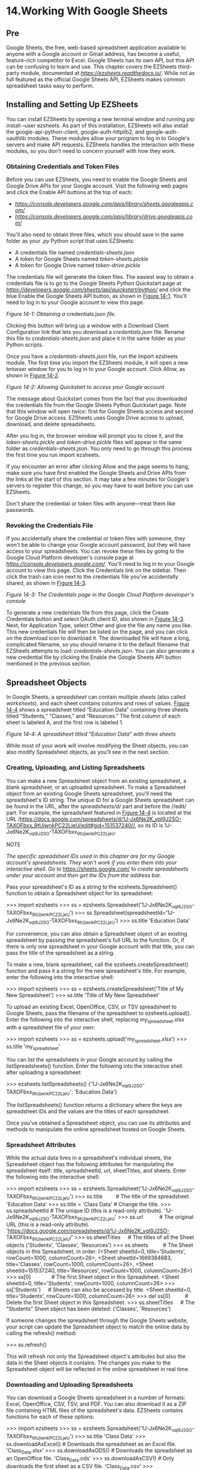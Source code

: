 * 14.Working With Google Sheets
** Pre
Google Sheets, the free, web-based spreadsheet application available to anyone with a Google account or Gmail address, has become a useful, feature-rich competitor to Excel. Google Sheets has its own API, but this API can be confusing to learn and use. This chapter covers the EZSheets third-party module, documented at /[[https://ezsheets.readthedocs.io/]]/. While not as full featured as the official Google Sheets API, EZSheets makes common spreadsheet tasks easy to perform.

** Installing and Setting Up EZSheets


You can install EZSheets by opening a new terminal window and running pip install --user ezsheets. As part of this installation, EZSheets will also install the google-api-python-client, google-auth-httplib2, and google-auth-oauthlib modules. These modules allow your program to log in to Google's servers and make API requests. EZSheets handles the interaction with these modules, so you don't need to concern yourself with how they work.

*** Obtaining Credentials and Token Files


Before you can use EZSheets, you need to enable the Google Sheets and Google Drive APIs for your Google account. Visit the following web pages and click the Enable API buttons at the top of each:

- /[[https://console.developers.google.com/apis/library/sheets.googleapis.com/]]/
- /[[https://console.developers.google.com/apis/library/drive.googleapis.com/]]/

You'll also need to obtain three files, which you should save in the same folder as your /.py/ Python script that uses EZSheets:

- A credentials file named /credentials-sheets.json/
- A token for Google Sheets named /token-sheets.pickle/
- A token for Google Drive named /token-drive.pickle/

The credentials file will generate the token files. The easiest way to obtain a credentials file is to go to the Google Sheets Python Quickstart page at /[[https://developers.google.com/sheets/api/quickstart/python/]]/ and click the blue Enable the Google Sheets API button, as shown in [[file:ch14.xhtml#ch14fig01][Figure 14-1]]. You'll need to log in to your Google account to view this page.


[[../images/14fig01.jpg]]

/Figure 14-1: Obtaining a/ credentials.json /file./

Clicking this button will bring up a window with a Download Client Configuration link that lets you download a /credentials.json/ file. Rename this file to /credentials-sheets.json/ and place it in the same folder as your Python scripts.

Once you have a /credentials-sheets.json/ file, run the import ezsheets module. The first time you import the EZSheets module, it will open a new browser window for you to log in to your Google account. Click Allow, as shown in [[file:ch14.xhtml#ch14fig02][Figure 14-2]].

[[../images/14fig02.jpg]]

/Figure 14-2: Allowing Quickstart to access your Google account/

The message about Quickstart comes from the fact that you downloaded the credentials file from the Google Sheets Python Quickstart page. Note that this window will open /twice/: first for Google Sheets access and second for Google Drive access. EZSheets uses Google Drive access to upload, download, and delete spreadsheets.

After you log in, the browser window will prompt you to close it, and the /token-sheets.pickle/ and /token-drive.pickle/ files will appear in the same folder as /credentials-sheets.json/. You only need to go through this process the first time you run import ezsheets.

If you encounter an error after clicking Allow and the page seems to hang, make sure you have first enabled the Google Sheets and Drive APIs from the links at the start of this section. It may take a few minutes for Google's servers to register this change, so you may have to wait before you can use EZSheets.

Don't share the credential or token files with anyone---treat them like passwords.

*** Revoking the Credentials File


If you accidentally share the credential or token files with someone, they won't be able to change your Google account password, but they will have access to your spreadsheets. You can revoke these files by going to the Google Cloud Platform developer's console page at /[[https://console.developers.google.com/]]/. You'll need to log in to your Google account to view this page. Click the Credentials link on the sidebar. Then click the trash can icon next to the credentials file you've accidentally shared, as shown in [[file:ch14.xhtml#ch14fig03][Figure 14-3]].

[[../images/14fig03.jpg]]

/Figure 14-3: The Credentials page in the Google Cloud Platform developer's console/

To generate a new credentials file from this page, click the Create Credentials button and select OAuth client ID, also shown in [[file:ch14.xhtml#ch14fig03][Figure 14-3]]. Next, for Application Type, select Other and give the file any name you like. This new credentials file will then be listed on the page, and you can click on the download icon to download it. The downloaded file will have a long, complicated filename, so you should rename it to the default filename that EZSheets attempts to load: /credentials-sheets.json/. You can also generate a new credential file by clicking the Enable the Google Sheets API button mentioned in the previous section.

** Spreadsheet Objects


In Google Sheets, a /spreadsheet/ can contain multiple /sheets/ (also called /worksheets/), and each sheet contains columns and rows of values. [[file:ch14.xhtml#ch14fig04][Figure 14-4]] shows a spreadsheet titled “Education Data” containing three sheets titled “Students,” “Classes,” and “Resources.” The first column of each sheet is labeled A, and the first row is labeled 1.

[[../images/14fig04.jpg]]

/Figure 14-4: A spreadsheet titled “Education Data” with three sheets/

While most of your work will involve modifying the Sheet objects, you can also modify Spreadsheet objects, as you'll see in the next section.

*** Creating, Uploading, and Listing Spreadsheets


You can make a new Spreadsheet object from an existing spreadsheet, a blank spreadsheet, or an uploaded spreadsheet. To make a Spreadsheet object from an existing Google Sheets spreadsheet, you'll need the spreadsheet's ID string. The unique ID for a Google Sheets spreadsheet can be found in the URL, after the /spreadsheets/d// part and before the //edit/ part. For example, the spreadsheet featured in [[file:ch14.xhtml#ch14fig04][Figure 14-4]] is located at the URL /https://docs.google.com/spreadsheets/d/1J-Jx6Ne2K_vqI9J2SO-TAXOFbxx_9tUjwnkPC22LjeU/edit#gid=151537240//, so its ID is 1J-Jx6Ne2K_vqI9J2SO-TAXOFbxx_9tUjwnkPC22LjeU.

NOTE

/The specific spreadsheet IDs used in this chapter are for my Google account's spreadsheets. They won't work if you enter them into your interactive shell. Go to/ [[https://sheets.google.com/]] /to create spreadsheets under your account and then get the IDs from the address bar./

Pass your spreadsheet's ID as a string to the ezsheets.Spreadsheet() function to obtain a Spreadsheet object for its spreadsheet:

>>> import ezsheets
>>> ss = ezsheets.Spreadsheet('1J-Jx6Ne2K_vqI9J2SO-TAXOFbxx_9tUjwnkPC22LjeU')
>>> ss
Spreadsheet(spreadsheetId='1J-Jx6Ne2K_vqI9J2SO-TAXOFbxx_9tUjwnkPC22LjeU')
>>> ss.title
'Education Data'

For convenience, you can also obtain a Spreadsheet object of an existing spreadsheet by passing the spreadsheet's full URL to the function. Or, if there is only one spreadsheet in your Google account with that title, you can pass the title of the spreadsheet as a string.

To make a new, blank spreadsheet, call the ezsheets.createSpreadsheet() function and pass it a string for the new spreadsheet's title. For example, enter the following into the interactive shell:

>>> import ezsheets
>>> ss = ezsheets.createSpreadsheet('Title of My New Spreadsheet')
>>> ss.title
'Title of My New Spreadsheet'

To upload an existing Excel, OpenOffice, CSV, or TSV spreadsheet to Google Sheets, pass the filename of the spreadsheet to ezsheets.upload(). Enter the following into the interactive shell, replacing my_spreadsheet.xlsx with a spreadsheet file of your own:

>>> import ezsheets
>>> ss = ezsheets.upload('my_spreadsheet.xlsx')
>>> ss.title
'my_spreadsheet'

You can list the spreadsheets in your Google account by calling the listSpreadsheets() function. Enter the following into the interactive shell after uploading a spreadsheet:

>>> ezsheets.listSpreadsheets()
{'1J-Jx6Ne2K_vqI9J2SO-TAXOFbxx_9tUjwnkPC22LjeU': 'Education Data'}

The listSpreadsheets() function returns a dictionary where the keys are spreadsheet IDs and the values are the titles of each spreadsheet.

Once you've obtained a Spreadsheet object, you can use its attributes and methods to manipulate the online spreadsheet hosted on Google Sheets.

*** Spreadsheet Attributes


While the actual data lives in a spreadsheet's individual sheets, the Spreadsheet object has the following attributes for manipulating the spreadsheet itself: title, spreadsheetId, url, sheetTitles, and sheets. Enter the following into the interactive shell:

>>> import ezsheets
>>> ss = ezsheets.Spreadsheet('1J-Jx6Ne2K_vqI9J2SO-TAXOFbxx_9tUjwnkPC22LjeU')
>>> ss.title         # The title of the spreadsheet.
'Education Data'
>>> ss.title = 'Class Data' # Change the title.
>>> ss.spreadsheetId # The unique ID (this is a read-only attribute).
'1J-Jx6Ne2K_vqI9J2SO-TAXOFbxx_9tUjwnkPC22LjeU'
>>> ss.url           # The original URL (this is a read-only attribute).
'https://docs.google.com/spreadsheets/d/1J-Jx6Ne2K_vqI9J2SO-
TAXOFbxx_9tUjwnkPC22LjeU/'
>>> ss.sheetTitles     # The titles of all the Sheet objects
('Students', 'Classes', 'Resources')
>>> ss.sheets          # The Sheet objects in this Spreadsheet, in order.
(<Sheet sheetId=0, title='Students', rowCount=1000, columnCount=26>, <Sheet
sheetId=1669384683, title='Classes', rowCount=1000, columnCount=26>, <Sheet
sheetId=151537240, title='Resources', rowCount=1000, columnCount=26>)
>>> ss[0]              # The first Sheet object in this Spreadsheet.
<Sheet sheetId=0, title='Students', rowCount=1000, columnCount=26>
>>> ss['Students']     # Sheets can also be accessed by title.
<Sheet sheetId=0, title='Students', rowCount=1000, columnCount=26>
>>> del ss[0]          # Delete the first Sheet object in this Spreadsheet.
>>> ss.sheetTitles     # The "Students" Sheet object has been deleted:
('Classes', 'Resources')

If someone changes the spreadsheet through the Google Sheets website, your script can update the Spreadsheet object to match the online data by calling the refresh() method:

>>> ss.refresh()

This will refresh not only the Spreadsheet object's attributes but also the data in the Sheet objects it contains. The changes you make to the Spreadsheet object will be reflected in the online spreadsheet in real time.

*** Downloading and Uploading Spreadsheets


You can download a Google Sheets spreadsheet in a number of formats: Excel, OpenOffice, CSV, TSV, and PDF. You can also download it as a ZIP file containing HTML files of the spreadsheet's data. EZSheets contains functions for each of these options:

>>> import ezsheets
>>> ss = ezsheets.Spreadsheet('1J-Jx6Ne2K_vqI9J2SO-TAXOFbxx_9tUjwnkPC22LjeU')
>>> ss.title
'Class Data'
>>> ss.downloadAsExcel() # Downloads the spreadsheet as an Excel file.
'Class_Data.xlsx'
>>> ss.downloadAsODS() # Downloads the spreadsheet as an OpenOffice file.
'Class_Data.ods'
>>> ss.downloadAsCSV() # Only downloads the first sheet as a CSV file.
'Class_Data.csv'
>>> ss.downloadAsTSV() # Only downloads the first sheet as a TSV file.
'Class_Data.tsv'
>>> ss.downloadAsPDF() # Downloads the spreadsheet as a PDF.
'Class_Data.pdf'
>>> ss.downloadAsHTML() # Downloads the spreadsheet as a ZIP of HTML files.
'Class_Data.zip'

Note that files in the CSV and TSV formats can contain only one sheet; therefore, if you download a Google Sheets spreadsheet in this format, you will get the first sheet only. To download other sheets, you'll need to change the Sheet object's index attribute to 0. See “[[file:ch14.xhtml#ch14lev2sec8][Creating and Deleting Sheets]]” on [[file:ch14.xhtml#page_341][page 341]] for information on how to do this.

The download functions all return a string of the downloaded file's filename. You can also specify your own filename for the spreadsheet by passing the new filename to the download function:

>>> ss.downloadAsExcel('a_different_filename.xlsx')
'a_different_filename.xlsx'

The function should return the updated filename.

*** Deleting Spreadsheets


To delete a spreadsheet, call the delete() method:

>>> import ezsheets
>>> ss = ezsheets.createSpreadsheet('Delete me') # Create the spreadsheet.
>>> ezsheets.listSpreadsheets() # Confirm that we've created a spreadsheet.
{'1aCw2NNJSZblDbhygVv77kPsL3djmgV5zJZllSOZ_mRk': 'Delete me'}
>>> ss.delete() # Delete the spreadsheet.
>>> ezsheets.listSpreadsheets()
{}

The delete() method will move your spreadsheet to the Trash folder on your Google Drive. You can view the contents of your Trash folder at /[[https://drive.google.com/drive/trash]]/. To permanently delete your spreadsheet, pass True for the permanent keyword argument:

>>> ss.delete(permanent=True)

In general, permanently deleting your spreadsheets is not a good idea, because it would be impossible to recover a spreadsheet that a bug in your script accidentally deleted. Even free Google Drive accounts have gigabytes of storage available, so you most likely don't need to worry about freeing up space.

** Sheet Objects


A Spreadsheet object will have one or more Sheet objects. The Sheet objects represent the rows and columns of data in each sheet. You can access these sheets using the square brackets operator and an integer index. The Spreadsheet object's sheets attribute holds a tuple of Sheet objects in the order in which they appear in the spreadsheet. To access the Sheet objects in a spreadsheet, enter the following into the interactive shell:

>>> import ezsheets
>>> ss = ezsheets.Spreadsheet('1J-Jx6Ne2K_vqI9J2SO-TAXOFbxx_9tUjwnkPC22LjeU')
>>> ss.sheets    # The Sheet objects in this Spreadsheet, in order.
(<Sheet sheetId=1669384683, title='Classes', rowCount=1000, columnCount=26>,
<Sheet sheetId=151537240, title='Resources', rowCount=1000, columnCount=26>)
>>> ss.sheets[0] # Gets the first Sheet object in this Spreadsheet.
<Sheet sheetId=1669384683, title='Classes', rowCount=1000, columnCount=26>
>>> ss[0]        # Also gets the first Sheet object in this Spreadsheet.
<Sheet sheetId=1669384683, title='Classes', rowCount=1000, columnCount=26>

You can also obtain a Sheet object with the square brackets operator and a string of the sheet's name. The Spreadsheet object's sheetTitles attribute holds a tuple of all the sheet titles. For example, enter the following into the interactive shell:

>>> ss.sheetTitles # The titles of all the Sheet objects in this Spreadsheet.
('Classes', 'Resources')
>>> ss['Classes'] # Sheets can also be accessed by title.
<Sheet sheetId=1669384683, title='Classes', rowCount=1000, columnCount=26>

Once you have a Sheet object, you can read data from and write data to it using the Sheet object's methods, as explained in the next section.

*** Reading and Writing Data


Just as in Excel, Google Sheets worksheets have columns and rows of cells containing data. You can use the square brackets operator to read and write data from and to these cells. For example, to create a new spreadsheet and add data to it, enter the following into the interactive shell:

>>> import ezsheets
>>> ss = ezsheets.createSpreadsheet('My Spreadsheet')
>>> sheet = ss[0] # Get the first sheet in this spreadsheet.
>>> sheet.title
'Sheet1'
>>> sheet = ss[0]
>>> sheet['A1'] = 'Name' # Set the value in cell A1.
>>> sheet['B1'] = 'Age'
>>> sheet['C1'] = 'Favorite Movie'
>>> sheet['A1'] # Read the value in cell A1.
'Name'
>>> sheet['A2'] # Empty cells return a blank string.
''
>>> sheet[2, 1] # Column 2, Row 1 is the same address as B1.
'Age'
>>> sheet['A2'] = 'Alice'
>>> sheet['B2'] = 30
>>> sheet['C2'] = 'RoboCop'

These instructions should produce a Google Sheets spreadsheet that looks like [[file:ch14.xhtml#ch14fig05][Figure 14-5]].

[[../images/14fig05.jpg]]

/Figure 14-5: The spreadsheet created with the example instructions/

Multiple users can update a sheet simultaneously. To refresh the local data in the Sheet object, call its refresh() method:

>>> sheet.refresh()

All of the data in the Sheet object is loaded when the Spreadsheet object is first loaded, so the data is read instantly. However, writing values to the online spreadsheet requires a network connection and can take about a second. If you have thousands of cells to update, updating them one at a time might be quite slow.

**** Column and Row Addressing


Cell addressing works in Google Sheets just like in Excel. The only difference is that, unlike Python's 0-based list indexes, Google Sheets have 1-based columns and rows: the first column or row is at index 1, not 0. You can convert the 'A2' string-style address to the (column, row) tuple-style address (and vice versa) with the convertAddress() function. The getColumnLetterOf() and getColumnNumberOf() functions will also convert a column address between letters and numbers. Enter the following into the interactive shell:

>>> import ezsheets
>>> ezsheets.convertAddress('A2') # Converts addresses...
(1, 2)
>>> ezsheets.convertAddress(1, 2) # ...and converts them back, too.
'A2'
>>> ezsheets.getColumnLetterOf(2)
'B'
>>> ezsheets.getColumnNumberOf('B')
2
>>> ezsheets.getColumnLetterOf(999)
'ALK'
>>> ezsheets.getColumnNumberOf('ZZZ')
18278

The 'A2' string-style addresses are convenient if you're typing addresses into your source code. But the (column, row) tuple-style addresses are convenient if you're looping over a range of addresses and need a numeric form for the column. The convertAddress(), getColumnLetterOf(), and getColumnNumberOf() functions are helpful when you need to convert between the two formats.

**** Reading and Writing Entire Columns and Rows


As mentioned, writing data one cell at a time can often take too long. Fortunately, EZSheets has Sheet methods for reading and writing entire columns and rows at the same time. The getColumn(), getRow(), updateColumn(), and updateRow() methods will, respectively, read and write columns and rows. These methods make requests to the Google Sheets servers to update the spreadsheet, so they require that you be connected to the internet. In this section's example, we'll upload /produceSales.xlsx/ from the last chapter to Google Sheets. The first eight rows look like [[file:ch14.xhtml#ch14tab01][Table 14-1]].

Table 14-1:* The First Eight Rows of the /produceSales.xlsx/ Spreadsheet

A

B

C

D

1

PRODUCE

COST PER POUND

POUNDS SOLD

TOTAL

2

Potatoes

0.86

21.6

18.58

3

Okra

2.26

38.6

87.24

4

Fava beans

2.69

32.8

88.23

5

Watermelon

0.66

27.3

18.02

6

Garlic

1.19

4.9

5.83

7

Parsnips

2.27

1.1

2.5

8

Asparagus

2.49

37.9

94.37

To upload this spreadsheet, enter the following into the interactive shell:

>>> import ezsheets
>>> ss = ezsheets.upload('produceSales.xlsx')
>>> sheet = ss[0]
>>> sheet.getRow(1) # The first row is row 1, not row 0.
['PRODUCE', 'COST PER POUND', 'POUNDS SOLD', 'TOTAL', '', '']
>>> sheet.getRow(2)
['Potatoes', '0.86', '21.6', '18.58', '', '']
>>> columnOne = sheet.getColumn(1)
>>> sheet.getColumn(1)
['PRODUCE', 'Potatoes', 'Okra', 'Fava beans', 'Watermelon', 'Garlic',
--snip--
>>> sheet.getColumn('A') # Same result as getColumn(1)
['PRODUCE', 'Potatoes', 'Okra', 'Fava beans', 'Watermelon', 'Garlic',
--snip--
>>> sheet.getRow(3)
['Okra', '2.26', '38.6', '87.24', '', '']
>>> sheet.updateRow(3, ['Pumpkin', '11.50', '20', '230'])
>>> sheet.getRow(3)
['Pumpkin', '11.50', '20', '230', '', '']
>>> columnOne = sheet.getColumn(1)
>>> for i, value in enumerate(columnOne):
...     # Make the Python list contain uppercase strings:
...     columnOne[i] = value.upper()
...
>>> sheet.updateColumn(1, columnOne) # Update the entire column in one
request.

The getRow() and getColumn() functions retrieve the data from every cell in a specific row or column as a list of values. Note that empty cells become blank string values in the list. You can pass getColumn() either a column number or letter to tell it to retrieve a specific column's data. The previous example shows that getColumn(1) and getColumn('A') return the same list.

The updateRow() and updateColumn() functions will overwrite all the data in the row or column, respectively, with the list of values passed to the function. In this example, the third row initially contains information about okra, but the updateRow() call replaces it with data about pumpkin. Call sheet.getRow(3) again to view the new values in the third row.

Next, let's update the “produceSales” spreadsheet. Updating cells one at a time is slow if you have many cells to update. Getting a column or row as a list, updating the list, and then updating the entire column or row with the list is much faster, since all the changes can be made in one request.

To get all of the rows at once, call the getRows() method to return a list of lists. The inner lists inside the outer list each represent a single row of the sheet. You can modify the values in this data structure to change the produce name, pounds sold, and total cost of some of the rows. Then you pass it to the updateRows() method by entering the following into the interactive shell:

>>> rows = sheet.getRows() # Get every row in the spreadsheet.
>>> rows[0] # Examine the values in the first row.
['PRODUCE', 'COST PER POUND', 'POUNDS SOLD', 'TOTAL', '', '']
>>> rows[1]
['POTATOES', '0.86', '21.6', '18.58', '', '']
>>> rows[1][0] = 'PUMPKIN' # Change the produce name.
>>> rows[1]
['PUMPKIN', '0.86', '21.6', '18.58', '', '']
>>> rows[10]
['OKRA', '2.26', '40', '90.4', '', '']
>>> rows[10][2] = '400' # Change the pounds sold.
>>> rows[10][3] = '904' # Change the total.
>>> rows[10]
['OKRA', '2.26', '400', '904', '', '']
>>> sheet.updateRows(rows) # Update the online spreadsheet with the changes.

You can update the entire sheet in a single request by passing updateRows() the list of lists returned from getRows(), amended with the changes made to rows 1 and 10.

Note that the rows in the Google Sheet have empty strings at the end. This is because the uploaded sheet has a column count of 6, but we have only 4 columns of data. You can read the number of rows and columns in a sheet with the rowCount and columnCount attributes. Then by setting these values, you can change the size of the sheet.

>>> sheet.rowCount        # The number of rows in the sheet.
23758
>>> sheet.columnCount     # The number of columns in the sheet.
6
>>> sheet.columnCount = 4 # Change the number of columns to 4.
>>> sheet.columnCount     # Now the number of columns in the sheet is 4.
4

These instructions should delete the fifth and sixth columns of the “produceSales” spreadsheet, as shown in [[file:ch14.xhtml#ch14fig06][Figure 14-6]].

[[../images/14fig06.jpg]]

/Figure 14-6: The sheet before (left) and after (right) changing the column count to 4/

According to /[[https://support.google.com/drive/answer/37603?hl=en/]]/, Google Sheets spreadsheets can have up to 5 million cells in them. However, it's a good idea to make sheets only as big as you need to minimize the time it takes to update and refresh the data.

*** Creating and Deleting Sheets


All Google Sheets spreadsheets start with a single sheet named “Sheet1.” You can add additional sheets to the end of the list of sheets with the createSheet() method, to which you pass a string to use as the new sheet's title. An optional second argument can specify the integer index of the new sheet. To create a spreadsheet and then add new sheets to it, enter the following into the interactive shell:

>>> import ezsheets
>>> ss = ezsheets.createSpreadsheet('Multiple Sheets')
>>> ss.sheetTitles
('Sheet1',)
>>> ss.createSheet('Spam') # Create a new sheet at the end of the list of
sheets.
<Sheet sheetId=2032744541, title='Spam', rowCount=1000, columnCount=26>
>>> ss.createSheet('Eggs') # Create another new sheet.
<Sheet sheetId=417452987, title='Eggs', rowCount=1000, columnCount=26>
>>> ss.sheetTitles
('Sheet1', 'Spam', 'Eggs')
>>> ss.createSheet('Bacon', 0) code># Create a sheet at index 0 in the list of
sheets.
<Sheet sheetId=814694991, title='Bacon', rowCount=1000, columnCount=26>
>>> ss.sheetTitles
('Bacon', 'Sheet1', 'Spam', 'Eggs')

These instructions add three new sheets to the spreadsheet: “Bacon,” “Spam,” and “Eggs” (in addition to the default “Sheet1”). The sheets in a spreadsheet are ordered, and new sheets go to the end of the list unless you pass a second argument to createSheet() specifying the sheet's index. Here, you create the sheet titled “Bacon” at index 0, making “Bacon” the first sheet in the spreadsheet and displacing the other three sheets by one position. This is similar to the behavior of the insert() list method.

You can see the new sheets on the tabs at the bottom of the screen, as shown in [[file:ch14.xhtml#ch14fig07][Figure 14-7]].

[[../images/14fig07.jpg]]

/Figure 14-7: The “Multiple Sheets” spreadsheet after adding sheets “Spam,” “Eggs,” and “Bacon”/

The Sheet object's delete() method will delete the sheet from the spreadsheet. If you want to keep the sheet but delete the data it contains, call the clear() method to clear all the cells and make it a blank sheet. Enter the following into the interactive shell:

>>> ss.sheetTitles
('Bacon', 'Sheet1', 'Spam', 'Eggs')
>>> ss[0].delete()      # Delete the sheet at index 0: the "Bacon" sheet.
>>> ss.sheetTitles
('Sheet1', 'Spam', 'Eggs')
>>> ss['Spam'].delete() # Delete the "Spam" sheet.
>>> ss.sheetTitles
('Sheet1', 'Eggs')
>>> sheet = ss['Eggs']  # Assign a variable to the "Eggs" sheet.
>>> sheet.delete()      # Delete the "Eggs" sheet.
>>> ss.sheetTitles
('Sheet1',)
>>> ss[0].clear()       # Clear all the cells on the "Sheet1" sheet.
>>> ss.sheetTitles      # The "Sheet1" sheet is empty but still exists.
('Sheet1',)

Deleting sheets is permanent; there's no way to recover the data. However, you can back up sheets by copying them to another spreadsheet with the copyTo() method, as explained in the next section.

*** Copying Sheets


Every Spreadsheet object has an ordered list of the Sheet objects it contains, and you can use this list to reorder the sheets (as shown in the previous section) or copy them to other spreadsheets. To copy a Sheet object to another Spreadsheet object, call the copyTo() method. Pass it the destination Spreadsheet object as an argument. To create two spreadsheets and copy the first spreadsheet's data to the other sheet, enter the following into the interactive shell:

>>> import ezsheets
>>> ss1 = ezsheets.createSpreadsheet('First Spreadsheet')
>>> ss2 = ezsheets.createSpreadsheet('Second Spreadsheet')
>>> ss1[0]
<Sheet sheetId=0, title='Sheet1', rowCount=1000, columnCount=26>
>>> ss1[0].updateRow(1, ['Some', 'data', 'in', 'the', 'first', 'row'])
>>> ss1[0].copyTo(ss2) # Copy the ss1's Sheet1 to the ss2 spreadsheet.
>>> ss2.sheetTitles    # ss2 now contains a copy of ss1's Sheet1.
('Sheet1', 'Copy of Sheet1')

Note that since the destination spreadsheet (ss2 in the previous example) already had a sheet named Sheet1, the copied sheet will be named Copy of Sheet1. Copied sheets appear at the end of the list of the destination spreadsheet's sheets. If you wish, you can change their index attribute to reorder them in the new spreadsheet.

** Working with Google Sheets Quotas


Because Google Sheets is online, it's easy to share sheets among multiple users who can all access the sheets simultaneously. However, this also means that reading and updating the sheets will be slower than reading and updating Excel files stored locally on your hard drive. In addition, Google Sheets has limits on how many read and write operations you can perform.

According to Google's developer guidelines, users are restricted to creating 250 new spreadsheets a day, and free Google accounts can perform 100 read and 100 write requests per 100 seconds. Attempting to exceed this quota will raise the googleapiclient.errors.HttpError “Quota exceeded for quota group” exception. EZSheets will automatically catch this exception and retry the request. When this happens, the function calls to read or write data will take several seconds (or even a full minute or two) before they return. If the request continues to fail (which is possible if another script using the same credentials is also making requests), EZSheets will re-raise this exception.

This means that, on occasion, your EZSheets method calls may take several seconds before they return. If you want to view your API usage or increase your quota, go to the IAM & Admin Quotas page at /[[https://console.developers.google.com/quotas/]]/ to learn about paying for increased usage. If you'd rather just deal with the HttpError exceptions yourself, you can set ezsheets.IGNORE_QUOTA to True, and EZSheet's methods will raise these exceptions when it encounters them.

** Summary


Google Sheets is a popular online spreadsheet application that runs in your browser. Using the EZSheets third-party module, you can download, create, read, and modify spreadsheets. EZSheets represents spreadsheets as Spreadsheet objects, each of which contains an ordered list of Sheet objects. Each sheet has columns and rows of data that you can read and update in several ways.

While Google Sheets makes sharing data and cooperative editing easy, its main disadvantage is speed: you must update spreadsheets with web requests, which can take a few seconds to execute. But for most purposes, this speed restriction won't affect Python scripts using EZSheets. Google Sheets also limits how often you can make changes.

For complete documentation of EZSheet's features, visit /[[https://ezsheets.readthedocs.io/]]/.

** Practice Questions


[[file:app03.xhtml#ch14ans1][1]]. What three files do you need for EZSheets to access Google Sheets?

[[file:app03.xhtml#ch14ans2][2]]. What two types of objects does EZSheets have?

[[file:app03.xhtml#ch14ans3][3]]. How can you create an Excel file from a Google Sheet spreadsheet?

[[file:app03.xhtml#ch14ans4][4]]. How can you create a Google Sheet spreadsheet from an Excel file?

[[file:app03.xhtml#ch14ans5][5]]. The ss variable contains a Spreadsheet object. What code will read data from the cell B2 in a sheet titled “Students”?

[[file:app03.xhtml#ch14ans6][6]]. How can you find the column letters for column 999?

[[file:app03.xhtml#ch14ans7][7]]. How can you find out how many rows and columns a sheet has?

[[file:app03.xhtml#ch14ans8][8]]. How do you delete a spreadsheet? Is this deletion permanent?

[[file:app03.xhtml#ch14ans9][9]]. What functions will create a new Spreadsheet object and a new Sheet object, respectively?

[[file:app03.xhtml#ch14ans10][10]]. What will happen if, by making frequent read and write requests with EZSheets, you exceed your Google account's quota?

** Practice Projects


For practice, write programs to do the following tasks.

*** Downloading Google Forms Data


Google Forms allows you to create simple online forms that make it easy to collect information from people. The information they enter into the form is stored in a Google Sheet. For this project, write a program that can automatically download the form information that users have submitted. Go to /[[https://docs.google.com/forms/]]/ and start a new form; it will be blank. Add fields to the form that ask the user for a name and email address. Then click the Send button in the upper right to get a link to your new form, such as /[[https://goo.gl/forms/QZsq5sC2Qe4fYO592/]]/. Try to enter a few example responses into this form.

On the “Responses” tab of your form, click the green Create Spreadsheet button to create a Google Sheets spreadsheet that will hold the responses that users submit. You should see your example responses in the first rows of this spreadsheet. Then write a Python script using EZSheets to collect a list of the email addresses on this spreadsheet.

*** Converting Spreadsheets to Other Formats


You can use Google Sheets to convert a spreadsheet file into other formats. Write a script that passes a submitted file to upload(). Once the spreadsheet has uploaded to Google Sheets, download it using downloadAsExcel(), downloadAsODS(), and other such functions to create a copy of the spreadsheet in these other formats.

*** Finding Mistakes in a Spreadsheet


After a long day at the bean-counting office, I've finished a spreadsheet with all the bean totals and uploaded them to Google Sheets. The spreadsheet is publicly viewable (but not editable). You can get this spreadsheet with the following code:

>>> import ezsheets
>>> ss = ezsheets.Spreadsheet('1jDZEdvSIh4TmZxccyy0ZXrH-ELlrwq8
_YYiZrEOB4jg')

You can look at this spreadsheet in your browser by going to /[[https://docs.google.com/spreadsheets/d/1jDZEdvSIh4TmZxccyy0ZXrH-ELlrwq8_YYiZrEOB4jg/edit?usp=sharing/]]/. The columns of the first sheet in this spreadsheet are “Beans per Jar,” “Jars,” and “Total Beans.” The “Total Beans” column is the product of the numbers in the “Beans per Jar” and “Jars” columns. However, there is a mistake in one of the 15,000 rows in this sheet. That's too many rows to check by hand. Luckily, you can write a script that checks the totals.

As a hint, you can access the individual cells in a row with ss[0].getRow(rowNum), where ss is the Spreadsheet object and rowNum is the row number. Remember that row numbers in Google Sheets begin at 1, not 0. The cell values will be strings, so you'll need to convert them to integers so your program can work with them. The expression int(ss[0].getRow(2)[0]) * int(ss[0].getRow(2)[1]) == int(ss[0].getRow(2)[2]) evaluates to True if the row has the correct total. Put this code in a loop to identify which row in the sheet has the incorrect total.
